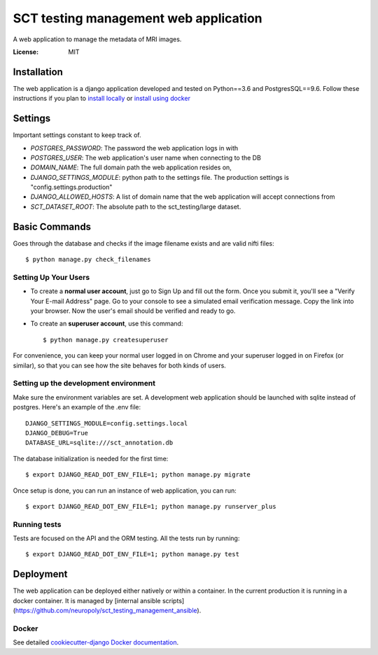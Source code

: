 SCT testing management web application
======================================

A web application to manage the metadata of MRI images.

.. image:: https://travis-ci.org/neuropoly/sct_testing_management.svg?branch=master
     :target: https://travis-ci.org/neuropoly/sct_testing_management


:License: MIT

Installation
------------

The web application is a django application developed and tested on Python==3.6
and PostgresSQL==9.6. Follow these instructions if you plan to `install
locally`_ or `install using docker`_

.. _`install locally`: https://cookiecutter-django.readthedocs.io/en/latest/developing-locally.html
.. _`install using docker`: https://cookiecutter-django.readthedocs.io/en/latest/deployment-with-docker.html


Settings
--------
Important settings constant to keep track of.

- `POSTGRES_PASSWORD`: The password the web application logs in with
- `POSTGRES_USER`: The web application's user name when connecting to the DB

- `DOMAIN_NAME`: The full domain path the web application resides on,
- `DJANGO_SETTINGS_MODULE`: python path to the settings file. The production
  settings is "config.settings.production"
- `DJANGO_ALLOWED_HOSTS`: A list of domain name that the web application will
  accept connections from
- `SCT_DATASET_ROOT`: The absolute path to the sct_testing/large dataset.

Basic Commands
--------------

Goes through the database and checks if the image filename exists and are valid
nifti files::

  $ python manage.py check_filenames


Setting Up Your Users
^^^^^^^^^^^^^^^^^^^^^

* To create a **normal user account**, just go to Sign Up and fill out the form.
  Once you submit it, you'll see a "Verify Your E-mail Address" page. Go to your
  console to see a simulated email verification message. Copy the link into your
  browser. Now the user's email should be verified and ready to go.

* To create an **superuser account**, use this command::

  $ python manage.py createsuperuser

For convenience, you can keep your normal user logged in on Chrome and your
superuser logged in on Firefox (or similar), so that you can see how the site
behaves for both kinds of users.

Setting up the development environment
^^^^^^^^^^^^^^^^^^^^^^^^^^^^^^^^^^^^^^

Make sure the environment variables are set. A development web application
should be launched with sqlite instead of postgres. Here's an example of the
.env file::

  DJANGO_SETTINGS_MODULE=config.settings.local
  DJANGO_DEBUG=True
  DATABASE_URL=sqlite:///sct_annotation.db

The database initialization is needed for the first time::

   $ export DJANGO_READ_DOT_ENV_FILE=1; python manage.py migrate

Once setup is done, you can run an instance of web application, you can run::

   $ export DJANGO_READ_DOT_ENV_FILE=1; python manage.py runserver_plus


Running tests
^^^^^^^^^^^^^

Tests are focused on the API and the ORM testing. All the tests run by running::

  $ export DJANGO_READ_DOT_ENV_FILE=1; python manage.py test


Deployment
----------

The web application can be deployed either natively or within a container. In
the current production it is running in a docker container. It is managed by
[internal ansible scripts](https://github.com/neuropoly/sct_testing_management_ansible).


Docker
^^^^^^

See detailed `cookiecutter-django Docker documentation`_.

.. _`cookiecutter-django Docker documentation`: http://cookiecutter-django.readthedocs.io/en/latest/deployment-with-docker.html
